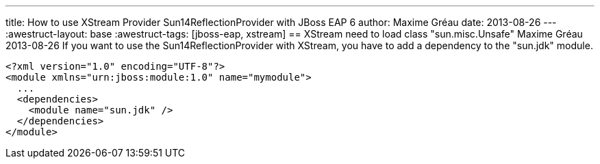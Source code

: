 ---
title: How to use XStream Provider Sun14ReflectionProvider with JBoss EAP 6 
author: Maxime Gréau
date: 2013-08-26
---
:awestruct-layout: base
:awestruct-tags: [jboss-eap, xstream]
== XStream need to load class "sun.misc.Unsafe"
Maxime Gréau
2013-08-26
If you want to use the Sun14ReflectionProvider with XStream, you have to add a dependency to the "sun.jdk" module.

[source,xml]
--
<?xml version="1.0" encoding="UTF-8"?>
<module xmlns="urn:jboss:module:1.0" name="mymodule">
  ...
  <dependencies>
    <module name="sun.jdk" />
  </dependencies>
</module>
--

